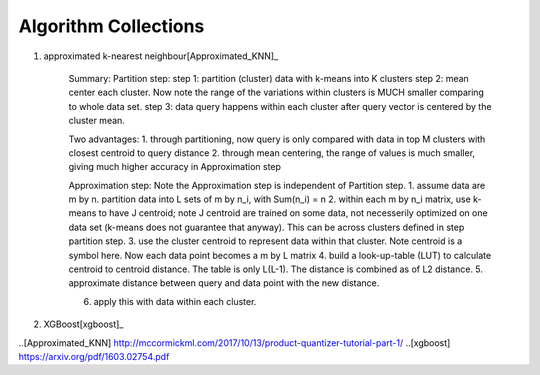 ##########
Algorithm Collections
##########

1. approximated k-nearest neighbour[Approximated_KNN]_

	Summary:
	Partition step:
	step 1: partition (cluster) data with k-means into K clusters
	step 2: mean center each cluster. Now note the range of the variations within clusters is MUCH smaller comparing to whole data set. 
	step 3: data query happens within each cluster after query vector is centered by the cluster mean.

	Two advantages:
	1. through partitioning, now query is only compared with data in top M clusters with closest centroid to query distance
	2. through mean centering, the range of values is much smaller, giving much higher accuracy in Approximation step

	Approximation step:
	Note the Approximation step is independent of Partition step.
	1. assume data are m by n. partition data into L sets of m by n_i, with Sum(n_i) = n
	2. within each m by n_i matrix, use k-means to have J centroid; note J centroid are trained on some data, not necesserily optimized on one data set (k-means does not guarantee that anyway). This can be across clusters defined in step partition step.
	3. use the cluster centroid to represent data within that cluster. Note centroid is a symbol here. Now each data point becomes a m by L matrix
	4. build a look-up-table (LUT) to calculate centroid to centroid distance. The table is only L(L-1). The distance is combined as of L2 distance.
	5. approximate distance between query and data point with the new distance. 

	6. apply this with data within each cluster.


2. XGBoost[xgboost]_


..[Approximated_KNN] http://mccormickml.com/2017/10/13/product-quantizer-tutorial-part-1/
..[xgboost] https://arxiv.org/pdf/1603.02754.pdf





